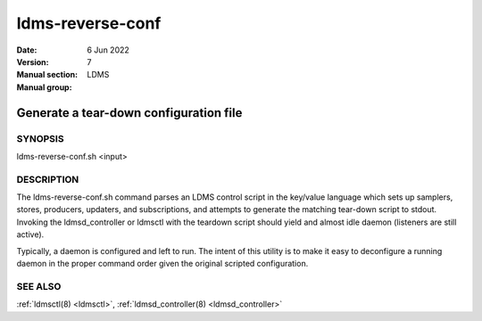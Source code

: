 .. _ldms-reverse-conf:

=================
ldms-reverse-conf
=================

:Date:   6 Jun 2022
:Version:
:Manual section: 7
:Manual group: LDMS


----------------------------------------
Generate a tear-down configuration file
----------------------------------------

SYNOPSIS
========

ldms-reverse-conf.sh <input>

DESCRIPTION
===========

The ldms-reverse-conf.sh command parses an LDMS control script in the
key/value language which sets up samplers, stores, producers, updaters,
and subscriptions, and attempts to generate the matching tear-down
script to stdout. Invoking the ldmsd_controller or ldmsctl with the
teardown script should yield and almost idle daemon (listeners are still
active).

Typically, a daemon is configured and left to run. The intent of this
utility is to make it easy to deconfigure a running daemon in the proper
command order given the original scripted configuration.

SEE ALSO
========

:ref:`ldmsctl(8) <ldmsctl>`, :ref:`ldmsd_controller(8) <ldmsd_controller>`
